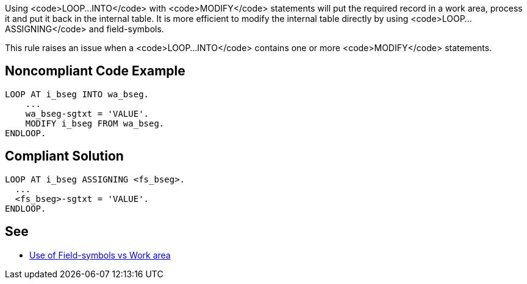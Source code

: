 Using <code>LOOP...INTO</code>  with <code>MODIFY</code> statements will put the required record in a work area, process it and put it back in the internal table. It is more efficient to modify the internal table directly by using <code>LOOP...ASSIGNING</code> and field-symbols.

This rule raises an issue when a <code>LOOP...INTO</code> contains one or more <code>MODIFY</code> statements.


== Noncompliant Code Example

----
LOOP AT i_bseg INTO wa_bseg.
    ...
    wa_bseg-sgtxt = 'VALUE'.
    MODIFY i_bseg FROM wa_bseg.
ENDLOOP.
----


== Compliant Solution

----
LOOP AT i_bseg ASSIGNING <fs_bseg>.
  ...
  <fs_bseg>-sgtxt = 'VALUE'.
ENDLOOP.
----


== See

* http://zevolving.com/2009/12/use-of-field-symbols-vs-work-area/[Use of Field-symbols vs Work area]

